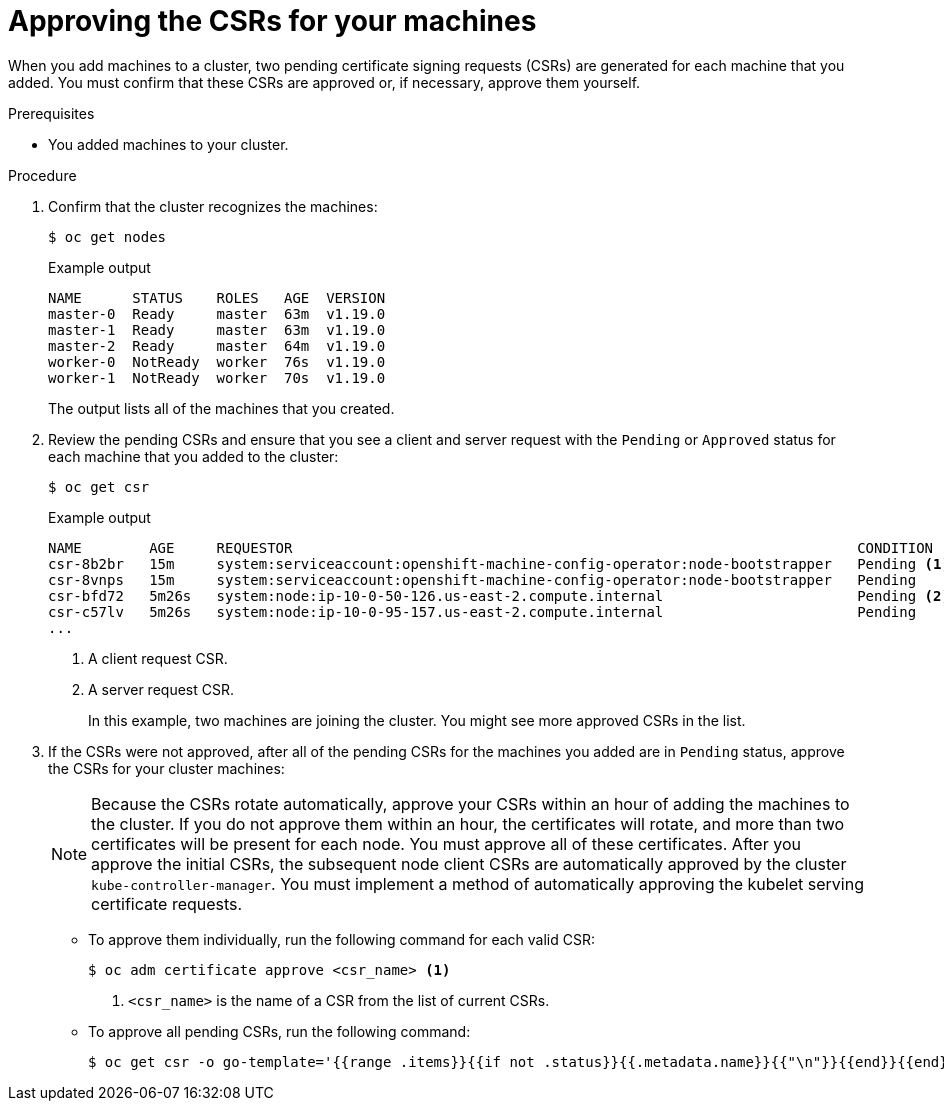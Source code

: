 // Module included in the following assemblies:
//
// * installing/installing_aws/installing-aws-user-infra.adoc
// * installing/installing_azure/installing-azure-user-infra.adoc
// * installing/installing_gcp/installing-gcp-user-infra.adoc
// * installing/installing_gcp/installing-gcp-restricted-networks.adoc
// * installing/installing_bare_metal/installing-bare-metal.adoc
// * installing/installing_aws/installing-restricted-networks-aws.adoc
// * installing/installing_bare_metal/installing-restricted-networks-bare-metal.adoc
// * installing/installing_vsphere/installing-restricted-networks-vsphere.adoc
// * installing/installing_vsphere/installing-vsphere.adoc
// * installing/installing_ibm_z/installing-ibm-z.adoc
// * machine_management/user_provisioned/adding-rhel-compute.adoc
// * machine_management/user_provisioned/more-rhel-compute.adoc
// * machine_management/user_provisioned/adding-bare-metal-compute-user-infra.adoc
// * machine_management/user_provisioned/adding-vsphere-compute-user-infra.adoc
// * post_installation_configuration/node-tasks.adoc

ifeval::["{context}" == "installing-ibm-z"]
:ibm-z:
endif::[]

[id="installation-approve-csrs_{context}"]
= Approving the CSRs for your machines

When you add machines to a cluster, two pending certificate signing requests
(CSRs) are generated for each machine that you added. You must confirm that
these CSRs are approved or, if necessary, approve them yourself.

.Prerequisites

* You added machines to your cluster.

.Procedure

. Confirm that the cluster recognizes the machines:
+
ifdef::ibm-z[]
[source,terminal]
----
# oc get nodes
----
+
.Example output
[source,terminal]
----
NAME 			        STATUS  ROLES    AGE   VERSION
master-0.cl1mstr0.example.com   Ready   master   20h   v1.14.6+888f9c630
master-1.cl1mstr1.example.com   Ready   master   20h   v1.14.6+888f9c630
master-2.cl1mstr2.example.com   Ready   master   20h   v1.14.6+888f9c630
worker-0.cl1wrk00.example.com   Ready   worker   20h   v1.14.6+888f9c630
worker-1.cl1wrk01.example.com   Ready   worker   20h   v1.14.6+888f9c630
----
endif::ibm-z[]
ifndef::ibm-z[]
[source,terminal]
----
$ oc get nodes
----
+
.Example output
[source,terminal]
----
NAME      STATUS    ROLES   AGE  VERSION
master-0  Ready     master  63m  v1.19.0
master-1  Ready     master  63m  v1.19.0
master-2  Ready     master  64m  v1.19.0
worker-0  NotReady  worker  76s  v1.19.0
worker-1  NotReady  worker  70s  v1.19.0
----
endif::ibm-z[]
+
The output lists all of the machines that you created.

. Review the pending CSRs and ensure that
you see a client and server request with the `Pending` or `Approved` status for
each machine that you added to the cluster:
+
[source,terminal]
----
$ oc get csr
----
+
.Example output
[source,terminal]
----
NAME        AGE     REQUESTOR                                                                   CONDITION
csr-8b2br   15m     system:serviceaccount:openshift-machine-config-operator:node-bootstrapper   Pending <1>
csr-8vnps   15m     system:serviceaccount:openshift-machine-config-operator:node-bootstrapper   Pending
csr-bfd72   5m26s   system:node:ip-10-0-50-126.us-east-2.compute.internal                       Pending <2>
csr-c57lv   5m26s   system:node:ip-10-0-95-157.us-east-2.compute.internal                       Pending
...
----
<1> A client request CSR.
<2> A server request CSR.
+
In this example, two machines are joining the cluster. You might see more
approved CSRs in the list.

. If the CSRs were not approved, after all of the pending CSRs for the machines
you added are in `Pending` status, approve the CSRs for your cluster machines:
+
[NOTE]
====
Because the CSRs rotate automatically, approve your CSRs within an hour
of adding the machines to the cluster. If you do not approve them within an
hour, the certificates will rotate, and more than two certificates will be
present for each node. You must approve all of these certificates. After you
approve the initial CSRs, the subsequent node client CSRs are automatically
approved by the cluster `kube-controller-manager`. You must implement a method
of automatically approving the kubelet serving certificate requests.
====

** To approve them individually, run the following command for each valid
CSR:
+
[source,terminal]
----
$ oc adm certificate approve <csr_name> <1>
----
<1> `<csr_name>` is the name of a CSR from the list of current CSRs.

** To approve all pending CSRs, run the following command:
+
[source,terminal]
----
$ oc get csr -o go-template='{{range .items}}{{if not .status}}{{.metadata.name}}{{"\n"}}{{end}}{{end}}' | xargs oc adm certificate approve
----

ifeval::["{context}" == "installing-ibm-z"]
:!ibm-z:
endif::[]
